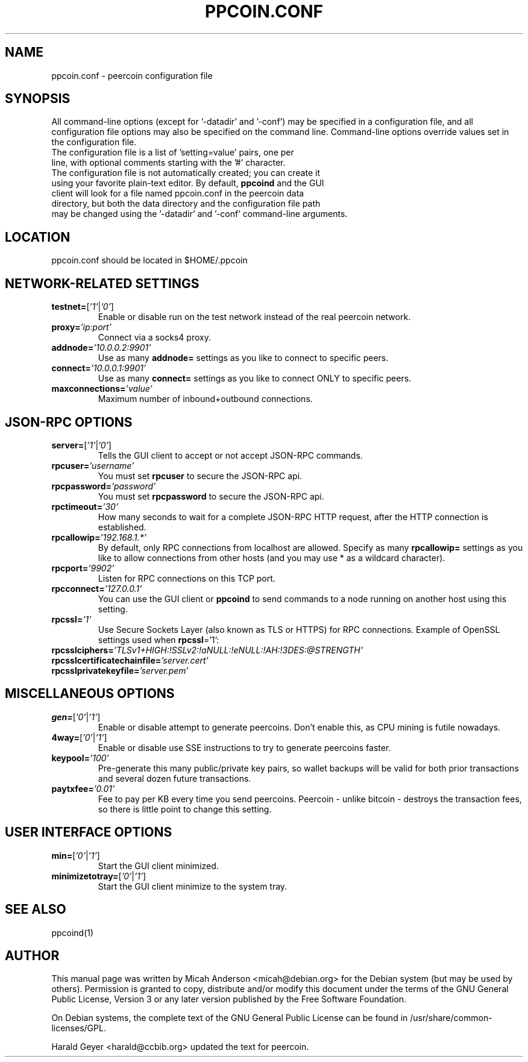 .TH PPCOIN.CONF "5" "March 2016" "ppcoin.conf 5.2"
.SH NAME
ppcoin.conf \- peercoin configuration file
.SH SYNOPSIS
All command-line options (except for '-datadir' and '-conf') may be specified in a configuration file, and all configuration file options may also be specified on the command line. Command-line options override values set in the configuration file.
.TP
The configuration file is a list of 'setting=value' pairs, one per line, with optional comments starting with the '#' character.
.TP
The configuration file is not automatically created; you can create it using your favorite plain-text editor. By default, \fBppcoind\fR and the GUI client will look for a file named ppcoin.conf in the peercoin data directory, but both the data directory and the configuration file path may be changed using the '-datadir' and '-conf' command-line arguments.
.SH LOCATION
ppcoin.conf should be located in $HOME/.ppcoin
.SH NETWORK-RELATED SETTINGS
.TP
.TP
\fBtestnet=\fR[\fI'1'\fR|\fI'0'\fR]
Enable or disable run on the test network instead of the real peercoin network.
.TP
\fBproxy=\fR\fI'ip:port'\fR
Connect via a socks4 proxy.
.TP
\fBaddnode=\fR\fI'10.0.0.2:9901'\fR
Use as many \fBaddnode=\fR settings as you like to connect to specific peers.
.TP
\fBconnect=\fR\fI'10.0.0.1:9901'\fR
Use as many \fBconnect=\fR settings as you like to connect ONLY to specific peers.
.TP
\fBmaxconnections=\fR\fI'value'\fR
Maximum number of inbound+outbound connections.
.SH JSON-RPC OPTIONS
.TP
\fBserver=\fR[\fI'1'\fR|\fI'0'\fR]
Tells the GUI client to accept or not accept JSON-RPC commands.
.TP
\fBrpcuser=\fR\fI'username'\fR
You must set \fBrpcuser\fR to secure the JSON-RPC api.
.TP
\fBrpcpassword=\fR\fI'password'\fR
You must set \fBrpcpassword\fR to secure the JSON-RPC api.
.TP
\fBrpctimeout=\fR\fI'30'\fR
How many seconds to wait for a complete JSON-RPC HTTP request, after the HTTP connection is established.
.TP
\fBrpcallowip=\fR\fI'192.168.1.*'\fR
By default, only RPC connections from localhost are allowed. Specify as many \fBrpcallowip=\fR settings as you like to allow connections from other hosts (and you may use * as a wildcard character).
.TP
\fBrpcport=\fR\fI'9902'\fR
Listen for RPC connections on this TCP port.
.TP
\fBrpcconnect=\fR\fI'127.0.0.1'\fR
You can use the GUI client or \fBppcoind\fR to send commands to a node running on another host using this setting.
.TP
\fBrpcssl=\fR\fI'1'\fR
Use Secure Sockets Layer (also known as TLS or HTTPS) for RPC connections. Example of OpenSSL settings used when \fBrpcssl\fR='1':
.TP
\fBrpcsslciphers=\fR\fI'TLSv1+HIGH:!SSLv2:!aNULL:!eNULL:!AH:!3DES:@STRENGTH'\fR
.TP
\fBrpcsslcertificatechainfile=\fR\fI'server.cert'\fR
.TP
\fBrpcsslprivatekeyfile=\fR\fI'server.pem'\fR
.TP
.SH MISCELLANEOUS OPTIONS
.TP
\fBgen=\fR[\fI'0'\fR|\fI'1'\fR]
Enable or disable attempt to generate peercoins. Don't enable this, as CPU mining is futile nowadays.
.TP
\fB4way=\fR[\fI'0'\fR|\fI'1'\fR]
Enable or disable use SSE instructions to try to generate peercoins faster.
.TP
\fBkeypool=\fR\fI'100'\fR
Pre-generate this many public/private key pairs, so wallet backups will be valid for both prior transactions and several dozen future transactions.
.TP
\fBpaytxfee=\fR\fI'0.01'\fR
Fee to pay per KB every time you send peercoins. Peercoin - unlike bitcoin - destroys the transaction fees, so there is little point to change this setting.
.TP
.SH USER INTERFACE OPTIONS
.TP
\fBmin=\fR[\fI'0'\fR|\fI'1'\fR]
Start the GUI client minimized.
.TP
\fBminimizetotray=\fR[\fI'0'\fR|\fI'1'\fR]
Start the GUI client minimize to the system tray.
.SH "SEE ALSO"
ppcoind(1)
.SH AUTHOR
This manual page was written by Micah Anderson <micah@debian.org> for the Debian system (but may be used by others). Permission is granted to copy, distribute and/or modify this document under the terms of the GNU General Public License, Version 3 or any later version published by the Free Software Foundation.

On Debian systems, the complete text of the GNU General Public License can be found in /usr/share/common-licenses/GPL.

Harald Geyer <harald@ccbib.org> updated the text for peercoin.
